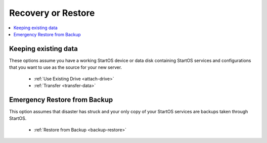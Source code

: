 .. _initial-setup-recovery:

=============
Recovery or Restore
=============

.. contents::
  :depth: 2
  :local:

Keeping existing data
---------------------

These options assume you have a working StartOS device or data disk containing StartOS services and configurations that you want to use as the source for your new server.


    - :ref:`Use Existing Drive <attach-drive>`
    - :ref:`Transfer <transfer-data>`


Emergency Restore from Backup
-----------------------------
This option assumes that disaster has struck and your only copy of your StartOS services are backups taken through StartOS.

    - :ref:`Restore from Backup <backup-restore>`



